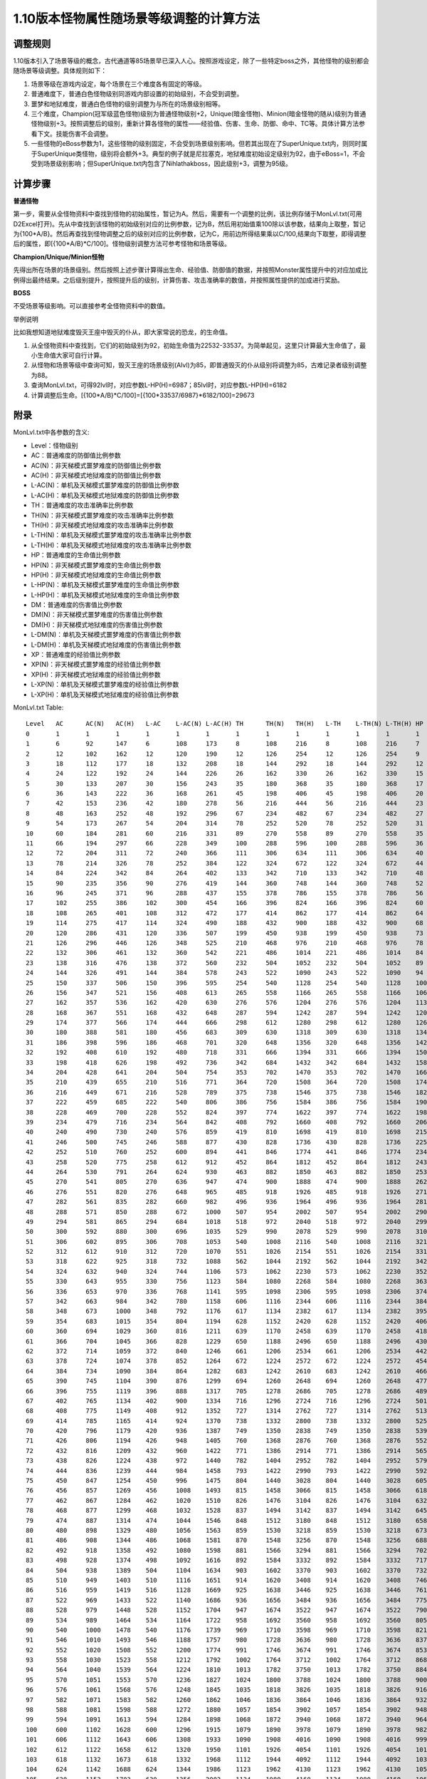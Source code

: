 .. _1.10版本怪物属性随场景等级调整的计算方法:

1.10版本怪物属性随场景等级调整的计算方法
===============================================================================


调整规则
-------------------------------------------------------------------------------
1.10版本引入了场景等级的概念，古代通道等85场景早已深入人心。按照游戏设定，除了一些特定boss之外，其他怪物的级别都会随场景等级调整。具体规则如下：

1. 场景等级在游戏内设定，每个场景在三个难度各有固定的等级。
2. 普通难度下，普通白色怪物级别同游戏内部设置的初始级别，不会受到调整。
3. 噩梦和地狱难度，普通白色怪物的级别调整为与所在的场景级别相等。
4. 三个难度，Champion(冠军级蓝色怪物)级别为普通怪物级别+2，Unique(暗金怪物)、Minion(暗金怪物的随从)级别为普通怪物级别+3。按照调整后的级别，重新计算各怪物的属性——经验值、伤害、生命、防御、命中、TC等。具体计算方法参看下文。技能伤害不会调整。
5. 一些怪物的eBoss参数为1，这些怪物的级别固定，不会受到场景级别影响。但若其出现在了SuperUnique.txt内，则同时属于SuperUnique类怪物，级别将会额外+3。典型的例子就是尼拉塞克，地狱难度初始设定级别为92，由于eBoss=1，不会受到场景级别影响；但SuperUnique.txt内包含了Nihlathakboss，因此级别+3，调整为95级。


计算步骤
-------------------------------------------------------------------------------
**普通怪物**

第一步，需要从全怪物资料中查找到怪物的初始属性，暂记为A。然后，需要有一个调整的比例，该比例存储于MonLvl.txt(可用D2Excel打开)。先从中查找到该怪物的初始级别对应的比例参数，记为B，然后用初始值乘100除以该参数，结果向上取整，暂记为{100*A/B}。然后再查找到怪物调整之后的级别对应的比例参数，记为C，用前边所得结果乘以C/100,结果向下取整，即得调整后的属性，即[{100*A/B}*C/100]。怪物级别调整方法可参考怪物和场景等级。

**Champion/Unique/Minion怪物**

先得出所在场景的场景级别。然后按照上述步骤计算得出生命、经验值、防御值的数据，并按照Monster属性提升中的对应加成比例得出最终结果。之后级别提升，按照提升后的级别，计算伤害、攻击准确率的数值，并按照属性提供的加成进行奖励。

**BOSS**

不受场景等级影响。可以直接参考全怪物资料中的数值。

举例说明

比如我想知道地狱难度毁灭王座中毁灭的仆从，即大家常说的恐龙，的生命值。

1. 从全怪物资料中查找到，它们的初始级别为92，初始生命值为22532-33537。为简单起见，这里只计算最大生命值了，最小生命值大家可自行计算。
2. 从怪物和场景等级中查询可知，毁灭王座的场景级别(Alvl)为85，即普通毁灭的仆从级别将调整为85，古难记录者级别调整为88。
3. 查询MonLvl.txt，可得92lvl时，对应参数L-HP(H)=6987；85lvl时，对应参数L-HP(H)=6182
4. 计算调整后生命。[{100*A/B}*C/100]=[{100*33537/6987}*6182/100]=29673


附录
-------------------------------------------------------------------------------
MonLvl.txt中各参数的含义:

- Level：怪物级别
- AC：普通难度的防御值比例参数
- AC(N)：非天梯模式噩梦难度的防御值比例参数
- AC(H)：非天梯模式地狱难度的防御值比例参数
- L-AC(N)：单机及天梯模式噩梦难度的防御值比例参数
- L-AC(H)：单机及天梯模式地狱难度的防御值比例参数
- TH：普通难度的攻击准确率比例参数
- TH(N)：非天梯模式噩梦难度的攻击准确率比例参数
- TH(H)：非天梯模式地狱难度的攻击准确率比例参数
- L-TH(N)：单机及天梯模式噩梦难度的攻击准确率比例参数
- L-TH(H)：单机及天梯模式地狱难度的攻击准确率比例参数
- HP：普通难度的生命值比例参数
- HP(N)：非天梯模式噩梦难度的生命值比例参数
- HP(H)：非天梯模式地狱难度的生命值比例参数
- L-HP(N)：单机及天梯模式噩梦难度的生命值比例参数
- L-HP(H)：单机及天梯模式地狱难度的生命值比例参数
- DM：普通难度的伤害值比例参数
- DM(N)：非天梯模式噩梦难度的伤害值比例参数
- DM(H)：非天梯模式地狱难度的伤害值比例参数
- L-DM(N)：单机及天梯模式噩梦难度的伤害值比例参数
- L-DM(H)：单机及天梯模式地狱难度的伤害值比例参数
- XP：普通难度的经验值比例参数
- XP(N)：非天梯模式噩梦难度的经验值比例参数
- XP(H)：非天梯模式地狱难度的经验值比例参数
- L-XP(N)：单机及天梯模式噩梦难度的经验值比例参数
- L-XP(H)：单机及天梯模式地狱难度的经验值比例参数

MonLvl.txt Table::

	Level	AC	AC(N)	AC(H)	L-AC	L-AC(N)	L-AC(H)	TH	TH(N)	TH(H)	L-TH	L-TH(N)	L-TH(H)	HP	HP(N)	HP(H)	L-HP	L-HP(N)	L-HP(H)	DM	DM(N)	DM(H)	L-DM	L-DM(N)	L-DM(H)	XP	XP(N)	XP(H)	L-XP	L-XP(N)	L-XP(H)
	0	1	1	1	1	1	1	1	1	1	1	1	1	1	1	1	1	1	1	1	1	1	1	1	1	1	1	1	1	1	1
	1	6	92	147	6	108	173	8	108	216	8	108	216	7	107	830	7	107	1107	2	3	4	2	3	4	30	78	117	30	78	117
	2	12	102	162	12	120	190	12	126	254	12	126	254	9	113	852	9	113	1136	3	4	6	3	4	6	40	104	156	40	104	156
	3	18	112	177	18	132	208	18	144	292	18	144	292	12	120	875	12	120	1167	3	4	6	3	4	6	50	131	197	50	131	197
	4	24	122	192	24	144	226	26	162	330	26	162	330	15	125	897	15	125	1196	4	5	7	4	5	7	60	156	234	60	156	234
	5	30	133	207	30	156	243	35	180	368	35	180	368	17	132	920	17	132	1227	4	5	7	4	5	7	70	182	273	70	182	273
	6	36	143	222	36	168	261	45	198	406	45	198	406	20	139	942	20	139	1256	5	7	9	5	7	9	80	207	311	80	207	311
	7	42	153	236	42	180	278	56	216	444	56	216	444	23	145	965	23	145	1287	5	7	9	5	7	9	90	234	351	90	234	351
	8	48	163	252	48	192	296	67	234	482	67	234	482	27	152	987	27	152	1316	6	8	11	6	8	11	100	260	390	100	260	390
	9	54	173	267	54	204	314	78	252	520	78	252	520	31	157	1010	31	157	1347	7	9	13	7	9	13	110	285	428	110	285	428
	10	60	184	281	60	216	331	89	270	558	89	270	558	35	164	1032	35	164	1376	7	9	13	7	9	13	120	312	468	120	312	468
	11	66	194	297	66	228	349	100	288	596	100	288	596	36	171	1055	36	171	1407	8	11	15	8	11	15	130	338	507	130	338	507
	12	72	204	311	72	240	366	111	306	634	111	306	634	40	177	1077	40	177	1436	8	11	15	8	11	15	140	363	545	140	363	545
	13	78	214	326	78	252	384	122	324	672	122	324	672	44	184	1100	44	184	1467	9	12	17	9	12	17	154	401	602	154	401	602
	14	84	224	342	84	264	402	133	342	710	133	342	710	48	189	1122	48	189	1496	10	13	19	10	13	19	169	440	660	169	440	660
	15	90	235	356	90	276	419	144	360	748	144	360	748	52	196	1145	52	196	1527	10	13	19	10	13	19	186	482	723	186	482	723
	16	96	245	371	96	288	437	155	378	786	155	378	786	56	203	1167	56	203	1556	11	15	20	11	15	20	205	533	800	205	533	800
	17	102	255	386	102	300	454	166	396	824	166	396	824	60	209	1190	60	209	1587	11	15	20	11	15	20	225	584	876	225	584	876
	18	108	265	401	108	312	472	177	414	862	177	414	862	64	216	1212	64	216	1616	12	16	22	12	16	22	248	644	966	248	644	966
	19	114	275	417	114	324	490	188	432	900	188	432	900	68	221	1235	68	221	1647	13	17	24	13	17	24	273	708	1062	273	708	1062
	20	120	286	431	120	336	507	199	450	938	199	450	938	73	228	1257	73	228	1676	13	17	24	13	17	24	300	779	1169	300	779	1169
	21	126	296	446	126	348	525	210	468	976	210	468	976	78	236	1280	78	236	1707	14	19	26	14	19	26	330	857	1286	330	857	1286
	22	132	306	461	132	360	542	221	486	1014	221	486	1014	84	243	1302	84	243	1736	14	19	26	14	19	26	363	942	1413	363	942	1413
	23	138	316	476	138	372	560	232	504	1052	232	504	1052	89	248	1325	89	248	1767	15	20	28	15	20	28	399	1035	1553	399	1035	1553
	24	144	326	491	144	384	578	243	522	1090	243	522	1090	94	255	1347	94	255	1796	16	21	30	16	21	30	439	1139	1709	439	1139	1709
	25	150	337	506	150	396	595	254	540	1128	254	540	1128	100	261	1370	100	261	1827	16	21	30	16	21	30	470	1220	1830	470	1220	1830
	26	156	347	521	156	408	613	265	558	1166	265	558	1166	106	268	1392	106	268	1856	17	23	31	17	23	31	503	1305	1958	503	1305	1958
	27	162	357	536	162	420	630	276	576	1204	276	576	1204	113	275	1415	113	275	1887	17	23	31	17	23	31	538	1397	2096	538	1397	2096
	28	168	367	551	168	432	648	287	594	1242	287	594	1242	120	280	1437	120	280	1916	18	24	33	18	24	33	576	1494	2241	576	1494	2241
	29	174	377	566	174	444	666	298	612	1280	298	612	1280	126	287	1460	126	287	1947	19	25	35	19	25	35	616	1598	2397	616	1598	2397
	30	180	388	581	180	456	683	309	630	1318	309	630	1318	134	320	1482	134	320	1976	19	25	35	19	25	35	659	1709	2564	659	1709	2564
	31	186	398	596	186	468	701	320	648	1356	320	648	1356	142	355	1505	142	355	2007	20	27	37	20	27	37	706	1832	2748	706	1832	2748
	32	192	408	610	192	480	718	331	666	1394	331	666	1394	150	388	1527	150	388	2036	20	27	37	20	27	37	755	1958	2937	755	1958	2937
	33	198	418	626	198	492	736	342	684	1432	342	684	1432	158	423	1550	158	423	2067	21	28	39	21	28	39	808	2097	3146	808	2097	3146
	34	204	428	641	204	504	754	353	702	1470	353	702	1470	166	456	1572	166	456	2096	22	29	41	22	29	41	864	2241	3362	864	2241	3362
	35	210	439	655	210	516	771	364	720	1508	364	720	1508	174	491	1595	174	491	2127	22	29	41	22	29	41	925	2399	3599	925	2399	3599
	36	216	449	671	216	528	789	375	738	1546	375	738	1546	182	525	1617	182	525	2156	23	31	43	23	31	43	990	2568	3852	990	2568	3852
	37	222	459	685	222	540	806	386	756	1584	386	756	1584	190	559	1640	190	559	2187	23	31	43	23	31	43	1059	2745	4118	1059	2745	4118
	38	228	469	700	228	552	824	397	774	1622	397	774	1622	198	593	1662	198	593	2216	24	32	44	24	32	44	1133	2939	4409	1133	2939	4409
	39	234	479	716	234	564	842	408	792	1660	408	792	1660	206	627	1685	206	627	2247	25	33	46	25	33	46	1212	3144	4716	1212	3144	4716
	40	240	490	730	240	576	859	419	810	1698	419	810	1698	215	661	1707	215	661	2276	25	33	46	25	33	46	1297	3365	5048	1297	3365	5048
	41	246	500	745	246	588	877	430	828	1736	430	828	1736	225	696	1730	225	696	2307	26	35	48	26	35	48	1388	3600	5400	1388	3600	5400
	42	252	510	760	252	600	894	441	846	1774	441	846	1774	234	729	1752	234	729	2336	26	35	48	26	35	48	1485	3852	5778	1485	3852	5778
	43	258	520	775	258	612	912	452	864	1812	452	864	1812	243	764	1775	243	764	2367	27	36	50	27	36	50	1589	4121	6182	1589	4121	6182
	44	264	530	791	264	624	930	463	882	1850	463	882	1850	253	797	1797	253	797	2396	28	37	52	28	37	52	1693	4409	6614	1693	4409	6614
	45	270	541	805	270	636	947	474	900	1888	474	900	1888	262	832	1820	262	832	2427	28	37	52	28	37	52	1797	4718	7077	1797	4718	7077
	46	276	551	820	276	648	965	485	918	1926	485	918	1926	271	867	1842	271	867	2456	29	39	54	29	39	54	1901	5051	7577	1901	5051	7577
	47	282	561	835	282	660	982	496	936	1964	496	936	1964	281	900	1865	281	900	2487	29	39	54	29	39	54	2005	5402	8103	2005	5402	8103
	48	288	571	850	288	672	1000	507	954	2002	507	954	2002	290	935	1887	290	935	2516	30	40	56	30	40	56	2109	5783	8675	2109	5783	8675
	49	294	581	865	294	684	1018	518	972	2040	518	972	2040	299	968	1910	299	968	2547	31	41	57	31	41	57	2213	6186	9279	2213	6186	9279
	50	300	592	880	300	696	1035	529	990	2078	529	990	2078	310	1003	1932	310	1003	2576	31	41	57	31	41	57	2317	6618	9927	2317	6618	9927
	51	306	602	895	306	708	1053	540	1008	2116	540	1008	2116	321	1037	1955	321	1037	2607	32	43	59	32	43	59	2421	7080	10620	2421	7080	10620
	52	312	612	910	312	720	1070	551	1026	2154	551	1026	2154	331	1071	1977	331	1071	2636	32	43	59	32	43	59	2525	7506	11259	2525	7506	11259
	53	318	622	925	318	732	1088	562	1044	2192	562	1044	2192	342	1105	2000	342	1105	2667	33	44	61	33	44	61	2629	7956	11934	2629	7956	11934
	54	324	632	940	324	744	1106	573	1062	2230	573	1062	2230	352	1139	2030	352	1139	2707	34	45	63	34	45	63	2733	8435	12653	2733	8435	12653
	55	330	643	955	330	756	1123	584	1080	2268	584	1080	2268	363	1173	2075	363	1173	2767	34	45	63	34	45	63	2837	8942	13413	2837	8942	13413
	56	336	653	970	336	768	1141	595	1098	2306	595	1098	2306	374	1208	2135	374	1208	2847	35	47	65	35	47	65	2941	9477	14216	2941	9477	14216
	57	342	663	984	342	780	1158	606	1116	2344	606	1116	2344	384	1241	2222	384	1241	2962	35	47	65	35	47	65	3045	10044	15066	3045	10044	15066
	58	348	673	1000	348	792	1176	617	1134	2382	617	1134	2382	395	1276	2308	395	1276	3077	36	48	67	36	48	67	3149	10647	15971	3149	10647	15971
	59	354	683	1015	354	804	1194	628	1152	2420	628	1152	2420	406	1309	2394	406	1309	3192	37	49	68	37	49	68	3253	11286	16929	3253	11286	16929
	60	360	694	1029	360	816	1211	639	1170	2458	639	1170	2458	418	1344	2480	418	1344	3307	37	49	68	37	49	68	3357	11964	17946	3357	11964	17946
	61	366	704	1045	366	828	1229	650	1188	2496	650	1188	2496	430	1379	2567	430	1379	3422	38	51	70	38	51	70	3461	12680	19020	3461	12680	19020
	62	372	714	1059	372	840	1246	661	1206	2534	661	1206	2534	442	1412	2653	442	1412	3537	38	51	70	38	51	70	3565	13442	20163	3565	13442	20163
	63	378	724	1074	378	852	1264	672	1224	2572	672	1224	2572	454	1447	2739	454	1447	3652	39	52	72	39	52	72	3669	14249	21374	3669	14249	21374
	64	384	734	1090	384	864	1282	683	1242	2610	683	1242	2610	466	1480	2825	466	1480	3767	39	52	72	39	52	72	3773	15104	22656	3773	15104	22656
	65	390	745	1104	390	876	1299	694	1260	2648	694	1260	2648	477	1515	2912	477	1515	3882	40	53	74	40	53	74	3877	16010	24015	3877	16010	24015
	66	396	755	1119	396	888	1317	705	1278	2686	705	1278	2686	489	1549	2998	489	1549	3997	41	55	76	41	55	76	3981	16916	25374	3981	16916	25374
	67	402	765	1134	402	900	1334	716	1296	2724	716	1296	2724	501	1583	3084	501	1583	4112	41	55	76	41	55	76	4085	17822	26733	4085	17822	26733
	68	408	775	1149	408	912	1352	727	1314	2762	727	1314	2762	513	1617	3170	513	1617	4227	42	56	78	42	56	78	4189	18728	28092	4189	18728	28092
	69	414	785	1165	414	924	1370	738	1332	2800	738	1332	2800	525	1651	3257	525	1651	4342	43	57	80	43	57	80	4293	19634	29451	4293	19634	29451
	70	420	796	1179	420	936	1387	749	1350	2838	749	1350	2838	539	1685	3343	539	1685	4457	43	57	80	43	57	80	4397	20540	30810	4397	20540	30810
	71	426	806	1194	426	948	1405	760	1368	2876	760	1368	2876	552	1720	3429	552	1720	4572	44	59	81	44	59	81	4501	21446	32169	4501	21446	32169
	72	432	816	1209	432	960	1422	771	1386	2914	771	1386	2914	565	1753	3515	565	1753	4687	44	59	81	44	59	81	4605	22352	33528	4605	22352	33528
	73	438	826	1224	438	972	1440	782	1404	2952	782	1404	2952	579	1788	3602	579	1788	4802	45	60	83	45	60	83	4709	23258	34887	4709	23258	34887
	74	444	836	1239	444	984	1458	793	1422	2990	793	1422	2990	592	1821	3688	592	1821	4917	46	61	85	46	61	85	4813	24164	36246	4813	24164	36246
	75	450	847	1254	450	996	1475	804	1440	3028	804	1440	3028	605	1856	3774	605	1856	5032	46	61	85	46	61	85	4917	25070	37605	4917	25070	37605
	76	456	857	1269	456	1008	1493	815	1458	3066	815	1458	3066	618	1891	3860	618	1891	5147	47	63	87	47	63	87	5021	25976	38964	5021	25976	38964
	77	462	867	1284	462	1020	1510	826	1476	3104	826	1476	3104	632	1924	3947	632	1924	5262	47	63	87	47	63	87	5125	26882	40323	5125	26882	40323
	78	468	877	1299	468	1032	1528	837	1494	3142	837	1494	3142	645	1959	4033	645	1959	5377	48	64	89	48	64	89	5229	27788	41682	5229	27788	41682
	79	474	887	1314	474	1044	1546	848	1512	3180	848	1512	3180	658	1992	4119	658	1992	5492	49	65	91	49	65	91	5333	28694	43041	5333	28694	43041
	80	480	898	1329	480	1056	1563	859	1530	3218	859	1530	3218	673	2027	4205	673	2027	5607	49	65	91	49	65	91	5437	29600	44400	5437	29600	44400
	81	486	908	1344	486	1068	1581	870	1548	3256	870	1548	3256	688	2061	4292	688	2061	5722	50	67	93	50	67	93	5541	30506	45759	5541	30506	45759
	82	492	918	1358	492	1080	1598	881	1566	3294	881	1566	3294	702	2095	4378	702	2095	5837	50	67	93	50	67	93	5645	31412	47118	5645	31412	47118
	83	498	928	1374	498	1092	1616	892	1584	3332	892	1584	3332	717	2129	4464	717	2129	5952	51	68	94	51	68	94	5749	32318	48477	5749	32318	48477
	84	504	938	1389	504	1104	1634	903	1602	3370	903	1602	3370	732	2163	4550	732	2163	6067	51	68	94	51	68	94	5853	33224	49836	5853	33224	49836
	85	510	949	1403	510	1116	1651	914	1620	3408	914	1620	3408	746	2197	4637	746	2197	6182	52	69	96	52	69	96	5957	34130	51195	5957	34130	51195
	86	516	959	1419	516	1128	1669	925	1638	3446	925	1638	3446	761	2232	4723	761	2232	6297	53	70	98	53	70	98	6061	35036	52554	6061	35036	52554
	87	522	969	1433	522	1140	1686	936	1656	3484	936	1656	3484	775	2265	4809	775	2265	6412	53	70	98	53	70	98	6165	35942	53913	6165	35942	53913
	88	528	979	1448	528	1152	1704	947	1674	3522	947	1674	3522	790	2300	4895	790	2300	6527	54	72	100	54	72	100	6269	36848	55272	6269	36848	55272
	89	534	989	1464	534	1164	1722	958	1692	3560	958	1692	3560	805	2333	4982	805	2333	6642	55	73	102	55	73	102	6373	37754	56631	6373	37754	56631
	90	540	1000	1478	540	1176	1739	969	1710	3598	969	1710	3598	821	2368	5068	821	2368	6757	55	73	102	55	73	102	6477	38660	57990	6477	38660	57990
	91	546	1010	1493	546	1188	1757	980	1728	3636	980	1728	3636	837	2403	5154	837	2403	6872	56	74	104	56	74	104	6581	39566	59349	6581	39566	59349
	92	552	1020	1508	552	1200	1774	991	1746	3674	991	1746	3674	853	2436	5240	853	2436	6987	56	74	104	56	74	104	6685	40472	60708	6685	40472	60708
	93	558	1030	1523	558	1212	1792	1002	1764	3712	1002	1764	3712	868	2471	5327	868	2471	7102	57	76	105	57	76	105	6789	41378	62067	6789	41378	62067
	94	564	1040	1539	564	1224	1810	1013	1782	3750	1013	1782	3750	884	2504	5413	884	2504	7217	58	77	107	58	77	107	6893	42284	63426	6893	42284	63426
	95	570	1051	1553	570	1236	1827	1024	1800	3788	1024	1800	3788	900	2539	5499	900	2539	7332	58	77	107	58	77	107	6997	43190	64785	6997	43190	64785
	96	576	1061	1568	576	1248	1845	1035	1818	3826	1035	1818	3826	916	2573	5585	916	2573	7447	59	78	109	59	78	109	7101	44096	66144	7101	44096	66144
	97	582	1071	1583	582	1260	1862	1046	1836	3864	1046	1836	3864	932	2607	5672	932	2607	7562	59	78	109	59	78	109	7205	45002	67503	7205	45002	67503
	98	588	1081	1598	588	1272	1880	1057	1854	3902	1057	1854	3902	948	2641	5758	948	2641	7677	60	80	111	60	80	111	7309	45908	68862	7309	45908	68862
	99	594	1091	1613	594	1284	1898	1068	1872	3940	1068	1872	3940	964	2675	5844	964	2675	7792	60	80	111	60	80	111	7413	46814	70221	7413	46814	70221
	100	600	1102	1628	600	1296	1915	1079	1890	3978	1079	1890	3978	982	2709	5930	982	2709	7907	61	81	113	61	81	113	7517	47720	71580	7517	47720	71580
	101	606	1112	1643	606	1308	1933	1090	1908	4016	1090	1908	4016	999	2744	6017	999	2744	8022	62	82	115	62	82	115	7621	48626	72939	7621	48626	72939
	102	612	1122	1658	612	1320	1950	1101	1926	4054	1101	1926	4054	1016	2777	6103	1016	2777	8137	62	82	115	62	82	115	7725	49532	74298	7725	49532	74298
	103	618	1132	1673	618	1332	1968	1112	1944	4092	1112	1944	4092	1033	2812	6189	1033	2812	8252	63	84	117	63	84	117	7829	50438	75657	7829	50438	75657
	104	624	1142	1688	624	1344	1986	1123	1962	4130	1123	1962	4130	1051	2845	6275	1051	2845	8367	63	84	117	63	84	117	7933	51344	77016	7933	51344	77016
	105	630	1153	1703	630	1356	2003	1134	1980	4168	1134	1980	4168	1068	2880	6362	1068	2880	8482	64	85	118	64	85	118	8037	52250	78375	8037	52250	78375
	106	636	1163	1718	636	1368	2021	1145	1998	4206	1145	1998	4206	1085	2915	6448	1085	2915	8597	65	86	120	65	86	120	8141	53156	79734	8141	53156	79734
	107	642	1173	1732	642	1380	2038	1156	2016	4244	1156	2016	4244	1103	2948	6534	1103	2948	8712	65	86	120	65	86	120	8245	54062	81093	8245	54062	81093
	108	648	1183	1748	648	1392	2056	1167	2034	4282	1167	2034	4282	1120	2983	6620	1120	2983	8827	66	88	122	66	88	122	8349	54968	82452	8349	54968	82452
	109	654	1193	1763	654	1404	2074	1178	2052	4320	1178	2052	4320	1137	3016	6707	1137	3016	8942	67	89	124	67	89	124	8453	55874	83811	8453	55874	83811
	110	2100	2100	2100	2100	2100	2100	6532	6532	6532	6532	6532	6532	10000	10000	10000	10000	10000	10000	130	130	130	130	130	130	160000	160000	160000	160000	160000	160000
